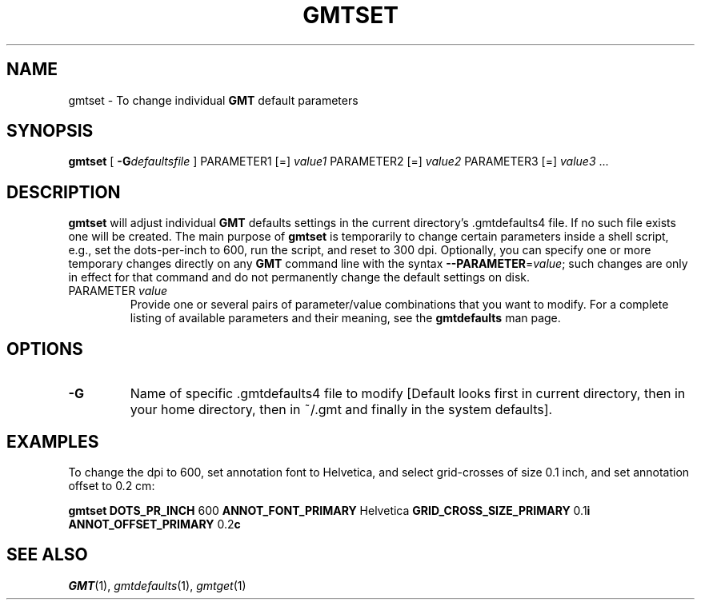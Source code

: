 .TH GMTSET 1 "1 Jan 2013" "GMT 4.5.9" "Generic Mapping Tools"
.SH NAME
gmtset \- To change individual \fBGMT\fP default parameters
.SH SYNOPSIS
\fBgmtset\fP [ \fB\-G\fP\fIdefaultsfile\fP ] PARAMETER1 [=] \fIvalue1\fP PARAMETER2 [=] \fIvalue2\fP PARAMETER3 [=] \fIvalue3\fP ...
.SH DESCRIPTION
\fBgmtset\fP will adjust individual \fBGMT\fP defaults settings in the current directory's \.gmtdefaults4\"'
file.  If no such file exists one will be created.  The main purpose of \fBgmtset\fP is
temporarily to change certain parameters inside a shell script, e.g., set the dots-per-inch
to 600, run the script, and reset to 300 dpi.  Optionally, you can specify one or more temporary changes
directly on any \fBGMT\fP command line with the syntax \fB\-\-PARAMETER\fP=\fIvalue\fP; such changes are
only in effect for that command and do not permanently change the default settings on disk.
.TP
PARAMETER \fIvalue\fP
Provide one or several pairs of parameter/value combinations that you want to modify.  For a
complete listing of available parameters and their meaning, see the \fBgmtdefaults\fP man page.
.SH OPTIONS
.TP
\fB\-G\fP
Name of specific \.gmtdefaults4 file to modify [Default looks first in current directory, then in your
home directory, then in ~/.gmt and finally in the system defaults].
.SH EXAMPLES
To change the dpi to 600, set annotation font to Helvetica, and select grid-crosses of size 0.1 inch,
and set annotation offset to 0.2 cm:
.br
.sp
\fBgmtset\fP \fBDOTS_PR_INCH\fP 600 \fBANNOT_FONT_PRIMARY\fP Helvetica \fBGRID_CROSS_SIZE_PRIMARY\fP 0.1\fBi\fP \fBANNOT_OFFSET_PRIMARY\fP 0.2\fBc\fP
.SH "SEE ALSO"
.IR GMT (1),
.IR gmtdefaults (1),
.IR gmtget (1)
